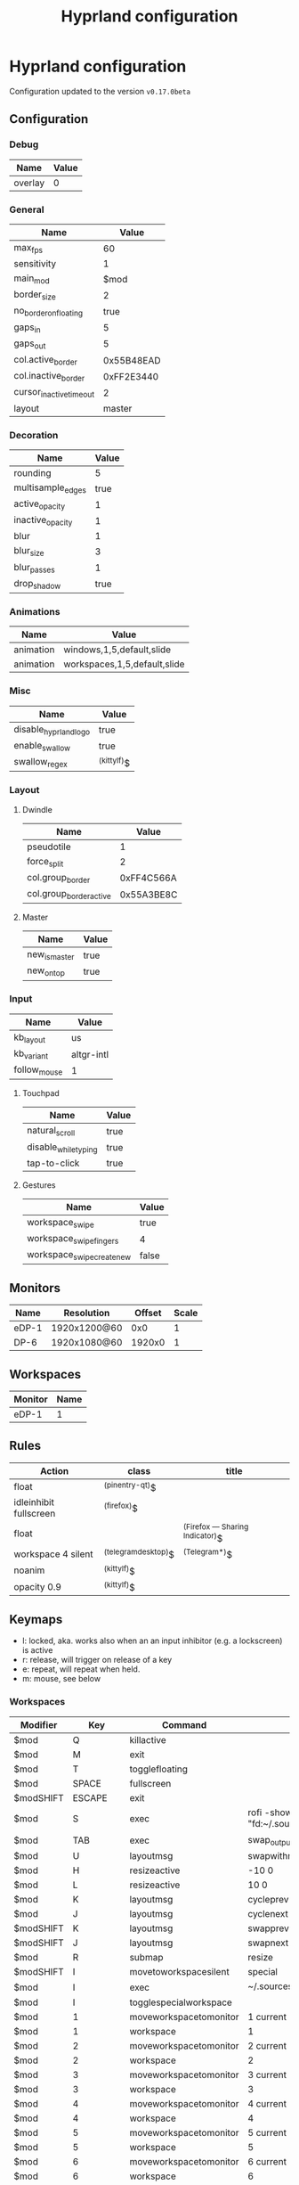 #+title: Hyprland configuration
#+STARTUP: hideblocks

* Hyprland configuration
Configuration updated to the version ~v0.17.0beta~

** Configuration
*** Debug
#+name: debug
| Name    | Value |
|---------+-------|
| overlay | 0     |

*** General
#+name: general
| Name                    |      Value |
|-------------------------+------------|
| max_fps                 |         60 |
| sensitivity             |          1 |
| main_mod                |       $mod |
| border_size             |          2 |
| no_border_on_floating   |       true |
| gaps_in                 |          5 |
| gaps_out                |          5 |
| col.active_border       | 0x55B48EAD |
| col.inactive_border     | 0xFF2E3440 |
| cursor_inactive_timeout |          2 |
| layout                  |     master |

*** Decoration
#+name: decoration
| Name              | Value |
|-------------------+-------|
| rounding          |     5 |
| multisample_edges |  true |
| active_opacity    |     1 |
| inactive_opacity  |     1 |
| blur              |     1 |
| blur_size         |     3 |
| blur_passes       |     1 |
| drop_shadow       |  true |

*** Animations
#+name: animations
| Name      | Value                        |
|-----------+------------------------------|
| animation | windows,1,5,default,slide    |
| animation | workspaces,1,5,default,slide |

*** Misc
#+name: misc
| Name                  | Value       |
|-----------------------+-------------|
| disable_hyprland_logo | true        |
| enable_swallow        | true        |
| swallow_regex         | ^(kittylf)$ |

*** Layout
**** Dwindle
#+name: dwindle
| Name                    |      Value |
|-------------------------+------------|
| pseudotile              |          1 |
| force_split             |          2 |
| col.group_border        | 0xFF4C566A |
| col.group_border_active | 0x55A3BE8C |

**** Master
#+name: master
| Name          | Value |
|---------------+-------|
| new_is_master | true  |
| new_on_top    | true  |

*** Input
#+name: input
| Name         | Value      |
|--------------+------------|
| kb_layout    | us         |
| kb_variant   | altgr-intl |
| follow_mouse | 1          |

**** Touchpad
#+name: touchpad
| Name                 | Value |
|----------------------+-------|
| natural_scroll       | true  |
| disable_while_typing | true  |
| tap-to-click         | true  |

**** Gestures
#+name: gestures
| Name                       | Value |
|----------------------------+-------|
| workspace_swipe            | true  |
| workspace_swipe_fingers    | 4     |
| workspace_swipe_create_new | false |

** Monitors
#+NAME: monitors
| Name  | Resolution   | Offset | Scale |
|-------+--------------+--------+-------|
| eDP-1 | 1920x1200@60 |    0x0 |     1 |
| DP-6  | 1920x1080@60 | 1920x0 |     1 |

** Workspaces
#+name: workspaces
| Monitor | Name |
|---------+------|
| eDP-1   |    1 |

** Rules
#+name: rules
| Action                  | class               | title                           |
|-------------------------+---------------------+---------------------------------|
| float                   | ^(pinentry-qt)$     |                                 |
| idleinhibit  fullscreen | ^(firefox)$         |                                 |
| float                   |                     | ^(Firefox — Sharing Indicator)$ |
| workspace 4 silent      | ^(telegramdesktop)$ | ^(Telegram*)$                   |
| noanim                  | ^(kittylf)$         |                                 |
| opacity 0.9             | ^(kittylf)$         |                                 |

** Keymaps
- l: locked, aka. works also when an an input inhibitor (e.g. a lockscreen) is active
- r: release, will trigger on release of a key
- e: repeat, will repeat when held.
- m: mouse, see below

*** Workspaces
#+name: workspaces_kb
| Modifier  |       Key | Command                | Argument                                             | Type |
|-----------+-----------+------------------------+------------------------------------------------------+------|
| $mod      |         Q | killactive             |                                                      |      |
| $mod      |         M | exit                   |                                                      |      |
| $mod      |         T | togglefloating         |                                                      |      |
| $mod      |     SPACE | fullscreen             |                                                      |      |
| $modSHIFT |    ESCAPE | exit                   |                                                      |      |
| $mod      |         S | exec                   | rofi -show "fd" -modi "fd:~/.sources/rofi_spotlight" |      |
| $mod      |       TAB | exec                   | swap_output                                          |      |
| $mod      |         U | layoutmsg              | swapwithmaster                                       |      |
| $mod      |         H | resizeactive           | -10 0                                                | e    |
| $mod      |         L | resizeactive           | 10 0                                                 | e    |
| $mod      |         K | layoutmsg              | cycleprev                                            |      |
| $mod      |         J | layoutmsg              | cyclenext                                            |      |
| $modSHIFT |         K | layoutmsg              | swapprev                                             |      |
| $modSHIFT |         J | layoutmsg              | swapnext                                             |      |
| $mod      |         R | submap                 | resize                                               |      |
| $modSHIFT |         I | movetoworkspacesilent  | special                                              |      |
| $mod      |         I | exec                   | ~/.sources/create_kitty_scratchpad                   |      |
| $mod      |         I | togglespecialworkspace |                                                      |      |
| $mod      |         1 | moveworkspacetomonitor | 1 current                                            |      |
| $mod      |         1 | workspace              | 1                                                    |      |
| $mod      |         2 | moveworkspacetomonitor | 2 current                                            |      |
| $mod      |         2 | workspace              | 2                                                    |      |
| $mod      |         3 | moveworkspacetomonitor | 3 current                                            |      |
| $mod      |         3 | workspace              | 3                                                    |      |
| $mod      |         4 | moveworkspacetomonitor | 4 current                                            |      |
| $mod      |         4 | workspace              | 4                                                    |      |
| $mod      |         5 | moveworkspacetomonitor | 5 current                                            |      |
| $mod      |         5 | workspace              | 5                                                    |      |
| $mod      |         6 | moveworkspacetomonitor | 6 current                                            |      |
| $mod      |         6 | workspace              | 6                                                    |      |
| $mod      |         7 | moveworkspacetomonitor | 7 current                                            |      |
| $mod      |         7 | workspace              | 7                                                    |      |
| $modSHIFT |         1 | movetoworkspacesilent  | 1                                                    |      |
| $modSHIFT |         2 | movetoworkspacesilent  | 2                                                    |      |
| $modSHIFT |         3 | movetoworkspacesilent  | 3                                                    |      |
| $modSHIFT |         4 | movetoworkspacesilent  | 4                                                    |      |
| $modSHIFT |         5 | movetoworkspacesilent  | 5                                                    |      |
| $modSHIFT |         6 | movetoworkspacesilent  | 6                                                    |      |
| $modSHIFT |         7 | movetoworkspacesilent  | 7                                                    |      |
| $mod      | mouse:272 | movewindow             |                                                      | m    |
| $modSHIFT | mouse:272 | resizewindow           |                                                      | m    |

*** Resize
#+name: resize_kb
| Modifier | Key       | Command      | Argument | Type |
|----------+-----------+--------------+----------+------|
|          | right     | resizeactive | 10 0     | e    |
|          | left      | resizeactive | -10 0    | e    |
|          | up        | resizeactive | 0 -10    | e    |
|          | down      | resizeactive | 0 10     | e    |
|          | mouse:272 | resizewindow |          | m    |
|          | escape    | submap       | reset    |      |

*** Media
#+name: media_kb
| Modifier | Key                   | Command | Argument                                      | Type |
|----------+-----------------------+---------+-----------------------------------------------+------|
|          | XF86AudioRaiseVolume  | exec    | pamixer --increase 5                          | e    |
|          | XF86AudioLowerVolume  | exec    | pamixer --decrease 5                          | e    |
|          | XF86AudioMute         | exec    | pamixer -t                                    | e    |
|          | XF86AudioMicMute      | exec    | pactl set-source-mute @DEFAULT_SOURCE@ toggle | e    |
|          | XF86MonBrightnessDown | exec    | brightnessctl set 10%-                        | e    |
|          | XF86MonBrightnessUp   | exec    | brightnessctl set +10%                        | e    |
|          | XF86AudioPlay         | exec    | playerctl play-pause                          | e    |
|          | XF86AudioNext         | exec    | playerctl next                                | e    |
|          | XF86AudioPrev         | exec    | playerctl previous                            | e    |

*** Programs
#+name: programs_kb
| Modifier  | Key    | Cmd                 | Argument                                                              | Type |
|-----------+--------+---------------------+-----------------------------------------------------------------------+------|
| $modSHIFT | N      | exec                | swaync-client -t -sw                                                  |      |
| $mod      | RETURN | exec                | kitty                                                                 |      |
| $mod      | E      | exec                | emacsclient -c                                                        |      |
| $mod      | D      | exec                | rofi -show drun                                                       |      |
| $mod      | B      | exec                | rofi-rbw                                                              |      |
| $mod      | W      | exec                | kitty --class kittylf /home/fedeizzo/.sources/lfrun                     |      |
| $mod      | C      | exec                | clipman pick -t rofi                                                  |      |
| $mod      | X      | exec                | swaylock --indicator-radius 0 -i $HOME/.config/images/lock-screen.jpg |      |
| $modSHIFT | Z      | exit                |                                                                       |      |
| $mod      | P      | exec                | rofi -show "sc" -modi "sc:~/.sources/rofi_screenshot"                 |      |
| $modSHIFT | C      | forcerendererreload |                                                                       |      |

** Exec
#+name: exec
| Command                                      |
|----------------------------------------------|

** Exec-once
#+name: exec_once
| Command                                                                                  |
|------------------------------------------------------------------------------------------|
| swaybg -i $HOME/.config/images/wallpaper.png                                             |
| kanshi                                                                                   |
| ~/.sources/create_kitty_scratchpad                                                       |
| eww daemon                                                                               |
| sleep 1 && eww open-many workspaces clock sys-info-panel backup                          |
| sleep 5 && ~/.sources/launch_hyprlandevents                                              |
| swaync                                                                                   |
| clight                                                                                   |
| nm-applet --indicator                                                                    |
| wl-paste -t text --watch clipman store                                                   |
| idle_manager                                                                             |
| dbus-update-activation-environment --systemd WAYLAND_DISPLAY XDG_CURRENT_DESKTOP         |
| systemctl --user import-environment DISPLAY WAYLAND_DISPLAY SWAYSOCK XDG_CURRENT_DESKTOP |
|hash dbus-update-activation-environment 2>/dev/null && dbus-update-activation-environment --systemd DISPLAY WAYLAND_DISPLAY SWAYSOCK HYPRLAND_INSTANCE_SIGNATURE XDG_CURRENT_DESKTOP |

# | libinput-gestures                                                                        |
** Code
#+NAME: config-generator
#+begin_src python :var  monitors=monitors workspaces=workspaces debug=debug general=general decoration=decoration dwindle=dwindle master=master animations=animations misc=misc input=input  gestures=gestures touchpad=touchpad rules=rules workspaces_kb=workspaces_kb resize_kb=resize_kb media_kb=media_kb programs_kb=programs_kb exec=exec exec_once=exec_once :results verbatim silent
  config = "$mod=SUPER\n"
  for m in monitors:
      config += f"monitor={','.join(map(lambda x: str(x), m))}\n"
  for w in workspaces:
      config += f"workspace={w[0]},{w[1] if isinstance(w[1], str) else str(w[1])}\n"

  for header, table in zip(
      [
          "debug",
          "general",
          "decoration",
          "dwindle",
          "master",
          "animations",
          "misc",
          "gestures",
      ],
      [
          debug,
          general,
          decoration,
          dwindle,
          master,
          animations,
          misc,
          gestures,
      ],
  ):
      config += header + " {\n"
      for row in table:
          config += f"\t{str(row[0])}={str(row[1])}\n"
      config += "}\n"

  config += "input {\n"
  for row in input:
      config += f"\t{str(row[0])}={str(row[1])}\n"
  config += "\ttouchpad {\n"
  for row in touchpad:
      config += f"\t\t{str(row[0])}={str(row[1])}\n"
  config += "\t}\n"
  config += "}\n"
  for r in rules:
      config += f"windowrulev2={r[0]},class:{r[1]},title:{r[2]}\n"

  for ks in [workspaces_kb, media_kb, programs_kb]:
      for k in ks:
          if k[-1] == "m":
              config += f"bind{k[-1]}={','.join(map(lambda x: str(x), k[:-1]))[:-1]}\n"
          else:
              config += f"bind{k[-1]}={','.join(map(lambda x: str(x), k[:-1]))}\n"
  config += "submap=resize\n"
  for rk in resize_kb:
      if rk[-1] == "m":
          config += f"bind{rk[-1]}={','.join(map(lambda x: str(x), rk[:-1]))[:-1]}\n"
      else:
          config += f"bind{rk[-1]}={','.join(map(lambda x: str(x), rk[:-1]))}\n"
  config += "submap=reset\n"

  for header, table in zip(["exec=", "exec-once="], [exec, exec_once]):
      for e in table:
          config += header + "".join(e) + "\n"
  return config
#+end_src

#+begin_src txt :noweb yes :mkdirp yes :tangle  /persist/home/fedeizzo/.config/hypr/config.conf :results none
<<config-generator()>>
#+end_src

